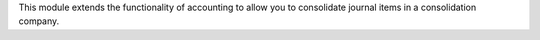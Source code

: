 This module extends the functionality of accounting to allow you to consolidate journal items in a consolidation company.
